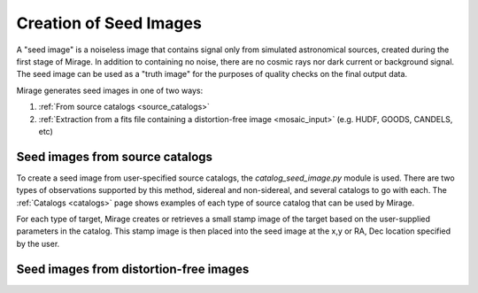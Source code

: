 Creation of Seed Images
=======================

A "seed image" is a noiseless image that contains signal only from simulated astronomical sources, created during the first stage of Mirage. In addition to containing no noise, there are no cosmic rays nor dark current or background signal. The seed image can be used as a "truth image" for the purposes of quality checks on the final output data.

Mirage generates seed images in one of two ways:

1. :ref:`From source catalogs <source_catalogs>`
2. :ref:`Extraction from a fits file containing a distortion-free image <mosaic_input>` (e.g. HUDF, GOODS, CANDELS, etc)

.. _source_catalogs:

Seed images from source catalogs
--------------------------------

To create a seed image from user-specified source catalogs, the *catalog_seed_image.py* module is used. There are two types of observations supported by this method, sidereal and non-sidereal, and several catalogs to go with each. The :ref:`Catalogs <catalogs>` page shows examples of each type of source catalog that can be used by Mirage.

For each type of target, Mirage creates or retrieves a small stamp image of the target based on the user-supplied parameters in the catalog. This stamp image is then placed into the seed image at the x,y or RA, Dec location specified by the user.




.. _mosaic_input:

Seed images from distortion-free images
---------------------------------------
